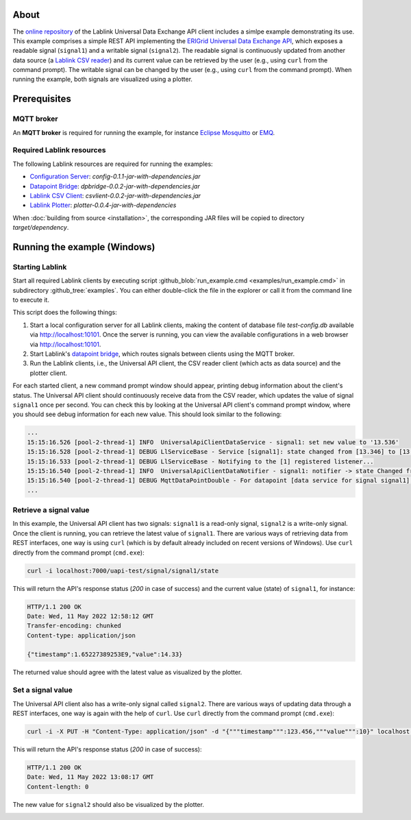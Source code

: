 About
=====

The `online repository <https://github.com/AIT-Lablink/lablink-universal-api-client>`_ of the Lablink Universal Data Exchange API client includes a simlpe example demonstrating its use.
This example comprises a simple REST API implementing the `ERIGrid Universal Data Exchange API <https://erigrid2.github.io/JRA-3.1-api/universal-api.html>`_, which exposes a readable signal (``signal1``) and a writable signal (``signal2``).
The readable signal is continuously updated from another data source (a `Lablink CSV reader <https://ait-lablink.readthedocs.io/projects/ait-lablink-csv-client>`_) and its current value can be retrieved by the user (e.g., using ``curl`` from the command prompt).
The writable signal can be changed by the user (e.g., using ``curl`` from the command prompt).
When running the example, both signals are visualized using a plotter.


Prerequisites
=============

MQTT broker
-----------

An **MQTT broker** is required for running the example, for instance `Eclipse Mosquitto <https://mosquitto.org/>`_ or `EMQ <http://emqtt.io/>`_.


Required Lablink resources
--------------------------

The following Lablink resources are required for running the examples:

* `Configuration Server <https://ait-lablink.readthedocs.io/projects/lablink-config-server>`__: *config-0.1.1-jar-with-dependencies.jar*
* `Datapoint Bridge <https://ait-lablink.readthedocs.io/projects/lablink-datapoint-bridge>`__: *dpbridge-0.0.2-jar-with-dependencies.jar*
* `Lablink CSV Client <https://ait-lablink.readthedocs.io/projects/ait-lablink-csv-client>`__: *csvlient-0.0.2-jar-with-dependencies.jar*
* `Lablink Plotter <https://ait-lablink.readthedocs.io/projects/lablink-plotter>`__: *plotter-0.0.4-jar-with-dependencies*

When :doc:`building from source <installation>`, the corresponding JAR files will be copied to directory *target/dependency*.


Running the example (Windows)
=============================

Starting Lablink
----------------

Start all required Lablink clients by executing script :github_blob:`run_example.cmd <examples/run_example.cmd>` in subdirectory :github_tree:`examples`.
You can either double-click the file in the explorer or call it from the command line to execute it.

This script does the following things:

1. Start a local configuration server for all Lablink clients, making the content of database file *test-config.db* available via http://localhost:10101.
   Once the server is running, you can view the available configurations in a web browser via http://localhost:10101.
2. Start Lablink's `datapoint bridge <https://ait-lablink.readthedocs.io/projects/lablink-datapoint-bridge>`__, which routes signals between clients using the MQTT broker.
3. Run the Lablink clients, i.e., the Universal API client, the CSV reader client (which acts as data source) and the plotter client.

For each started client, a new command prompt window should appear, printing debug information about the client's status.
The Universal API client should continuously receive data from the CSV reader, which updates the value of signal ``signal1`` once per second.
You can check this by looking at the Universal API client's command prompt window, where you should see debug information for each new value.
This should look similar to the following:

.. code-block:: winbatch

   ...
   15:15:16.526 [pool-2-thread-1] INFO  UniversalApiClientDataService - signal1: set new value to '13.536'
   15:15:16.528 [pool-2-thread-1] DEBUG LlServiceBase - Service [signal1]: state changed from [13.346] to [13.536]!
   15:15:16.533 [pool-2-thread-1] DEBUG LlServiceBase - Notifying to the [1] registered listener...
   15:15:16.540 [pool-2-thread-1] INFO  UniversalApiClientDataNotifier - signal1: notifier -> state Changed from '13.346' to '13.536'
   15:15:16.540 [pool-2-thread-1] DEBUG MqttDataPointDouble - For datapoint [data service for signal signal1], the value is updated to [13.536].
   ...


Retrieve a signal value
-----------------------

In this example, the Universal API client has two signals: ``signal1`` is a read-only signal, ``signal2`` is a write-only signal.
Once the client is running, you can retrieve the latest value of ``signal1``.
There are various ways of retrieving data from REST interfaces, one way is using ``curl`` (which is by default already included on recent versions of Windows).
Use ``curl`` directly from the command prompt (``cmd.exe``): 

.. code-block:: winbatch

   curl -i localhost:7000/uapi-test/signal/signal1/state

This will return the API's response status (*200* in case of success) and the current value (state) of ``signal1``, for instance:

.. code-block:: winbatch

   HTTP/1.1 200 OK
   Date: Wed, 11 May 2022 12:58:12 GMT
   Transfer-encoding: chunked
   Content-type: application/json
   
   {"timestamp":1.65227389253E9,"value":14.33}

The returned value should agree with the latest value as visualized by the plotter.

.. image:: img/example_read_signal_value.png
   :align: center
   :alt: Retrieve current value of signal from Universal API client.


Set a signal value
------------------

The Universal API client also has a write-only signal called ``signal2``.
There are various ways of updating data through a REST interfaces, one way is again with the help of ``curl``.
Use ``curl`` directly from the command prompt (``cmd.exe``): 

.. code-block:: winbatch

   curl -i -X PUT -H "Content-Type: application/json" -d "{"""timestamp""":123.456,"""value""":10}" localhost:7000/uapi-test/signal/signal2/state

This will return the API's response status (*200* in case of success):

.. code-block:: winbatch

   HTTP/1.1 200 OK
   Date: Wed, 11 May 2022 13:08:17 GMT
   Content-length: 0

The new value for ``signal2`` should also be visualized by the plotter.

.. image:: img/example_write_signal_value.png
   :align: center
   :alt: Update of value of signal from Universal API client.
